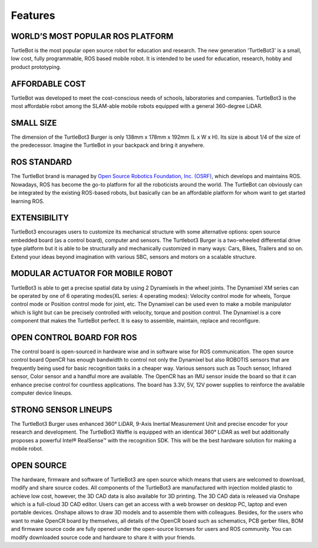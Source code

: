 Features
========

.. image:: _static/hardware/turtlebot3_burger_components.png

WORLD’S MOST POPULAR ROS PLATFORM
---------------------------------
TurtleBot is the most popular open source robot for education and research. The new generation 'TurtleBot3' is a small, low cost, fully programmable, ROS based mobile robot. It is intended to be used for education, research, hobby and product prototyping.

AFFORDABLE COST
---------------
TurtleBot was developed to meet the cost-conscious needs of schools, laboratories and companies. TurtleBot3 is the most affordable robot among the SLAM-able mobile robots equipped with a general 360-degree LiDAR.

SMALL SIZE
----------
The dimension of the TurtleBot3 Burger is only 138mm x 178mm x 192mm (L x W x H). Its size is about 1/4 of the size of the predecessor. Imagine the TurtleBot in your backpack and bring it anywhere.

ROS STANDARD
------------
The TurtleBot brand is managed by `Open Source Robotics Foundation, Inc. (OSRF)`_, which develops and maintains ROS. Nowadays, ROS has become the go-to platform for all the roboticists around the world. The TurtleBot can obviously can be integrated by the existing ROS-based robots, but basically can be an affordable platform for whom want to get started learning ROS.

EXTENSIBILITY
-------------
TurtleBot3 encourages users to customize its mechanical structure with some alternative options: open source embedded board (as a control board), computer and sensors. The Turtlebot3 Burger is a two-wheeled differential drive type platform but it is able to be structurally and mechanically customized in many ways: Cars, Bikes, Trailers and so on. Extend your ideas beyond imagination with various SBC, sensors and motors on a scalable structure.

MODULAR ACTUATOR FOR MOBILE ROBOT
---------------------------------
TurtleBot3 is able to get a precise spatial data by using 2 Dynamixels in the wheel joints. The Dynamixel XM series can be operated by one of 6 operating modes(XL series: 4 operating modes): Velocity control mode for wheels, Torque control mode or Position control mode for joint, etc. The Dynamixel can be used even to make a mobile manipulator which is light but can be precisely controlled with velocity, torque and position control. The Dynamixel is a core component that makes the TurtleBot perfect. It is easy to assemble, maintain, replace and reconfigure.

OPEN CONTROL BOARD FOR ROS
--------------------------
The control board is open-sourced in hardware wise and in software wise for ROS communication. The open source control board OpenCR has enough bandwidth to control not only the Dynamixel but also ROBOTIS sensors that are frequently being used for basic recognition tasks in a cheaper way. Various sensors such as Touch sensor, Infrared sensor, Color sensor and a handful more are available. The OpenCR has an IMU sensor inside the board so that it can enhance precise control for countless applications. The board has 3.3V, 5V, 12V power supplies to reinforce the available computer device lineups.


STRONG SENSOR LINEUPS
---------------------
The TurtleBot3 Burger uses enhanced 360° LiDAR, 9-Axis Inertial Measurement Unit and precise encoder for your research and development. The TurtleBot3 Waffle is equipped with an identical 360° LiDAR as well but additionally proposes a powerful Intel® RealSense™ with the recognition SDK. This will be the best hardware solution for making a mobile robot.

OPEN SOURCE
-----------
The hardware, firmware and software of TurtleBot3 are open source which means that users are welcomed to download, modify and share source codes. All components of the TurtleBot3 are manufactured with injection molded plastic to achieve low cost, however, the 3D CAD data is also available for 3D printing.
The 3D CAD data is released via Onshape which is a full-cloud 3D CAD editor. Users can get an access with a web browser on desktop PC, laptop and even portable devices. Onshape allows to draw 3D models and to assemble them with colleagues.
Besides, for the users who want to make OpenCR board by themselves, all details of the OpenCR board such as schematics, PCB gerber files, BOM and firmware source code are fully opened under the open-source licenses for users and ROS community.
You can modify downloaded source code and hardware to share it with your friends.

.. _Open Source Robotics Foundation, Inc. (OSRF): http://www.osrfoundation.org/
.. _ROBOTIS: http://wwww.robotis.com/
